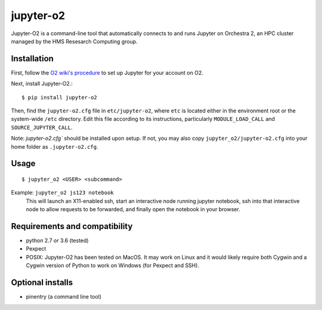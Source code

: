 ===========
jupyter-o2
===========

Jupyter-O2 is a command-line tool that automatically connects to
and runs Jupyter on Orchestra 2, an HPC cluster managed by the HMS Resesarch Computing group.

Installation
------------------------------
First, follow the `O2 wiki's procedure <https://wiki.rc.hms.harvard.edu/display/O2/Jupyter+on+O2>`_
to set up Jupyter for your account on O2.

Next, install Jupyter-O2.::

    $ pip install jupyter-o2

Then, find the ``jupyter-o2.cfg`` file in ``etc/jupyter-o2``, where ``etc`` is located either in the
environment root or the system-wide ``/etc`` directory.
Edit this file according to its instructions, particularly ``MODULE_LOAD_CALL`` and ``SOURCE_JUPYTER_CALL``.

Note: `jupyter-o2.cfg`` should be installed upon setup.
If not, you may also copy ``jupyter_o2/jupyter-o2.cfg`` into your home folder as ``.jupyter-o2.cfg``.

Usage
------------------------------
::

    $ jupyter_o2 <USER> <subcommand>

Example: ``jupyter_o2 js123 notebook``
    This will launch an X11-enabled ssh, start an interactive node running jupyter notebook,
    ssh into that interactive node to allow requests to be forwarded,
    and finally open the notebook in your browser.

Requirements and compatibility
------------------------------
* python 2.7 or 3.6 (tested)
* Pexpect
* POSIX: Jupyter-O2 has been tested on MacOS. It may work on Linux and it would likely require
  both Cygwin and a Cygwin version of Python to work on Windows (for Pexpect and SSH).

Optional installs
------------------------------
* pinentry (a command line tool)



